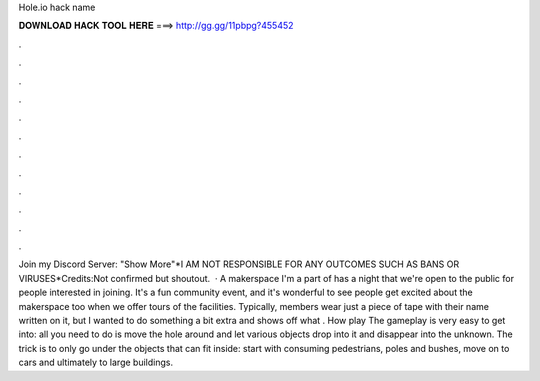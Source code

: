 Hole.io hack name

𝐃𝐎𝐖𝐍𝐋𝐎𝐀𝐃 𝐇𝐀𝐂𝐊 𝐓𝐎𝐎𝐋 𝐇𝐄𝐑𝐄 ===> http://gg.gg/11pbpg?455452

.

.

.

.

.

.

.

.

.

.

.

.

Join my Discord Server: "Show More"*I AM NOT RESPONSIBLE FOR ANY OUTCOMES SUCH AS BANS OR VIRUSES*Credits:Not confirmed but shoutout.  · A makerspace I'm a part of has a night that we're open to the public for people interested in joining. It's a fun community event, and it's wonderful to see people get excited about the makerspace too when we offer tours of the facilities. Typically, members wear just a piece of tape with their name written on it, but I wanted to do something a bit extra and shows off what . How play  The gameplay is very easy to get into: all you need to do is move the hole around and let various objects drop into it and disappear into the unknown. The trick is to only go under the objects that can fit inside: start with consuming pedestrians, poles and bushes, move on to cars and ultimately to large buildings.